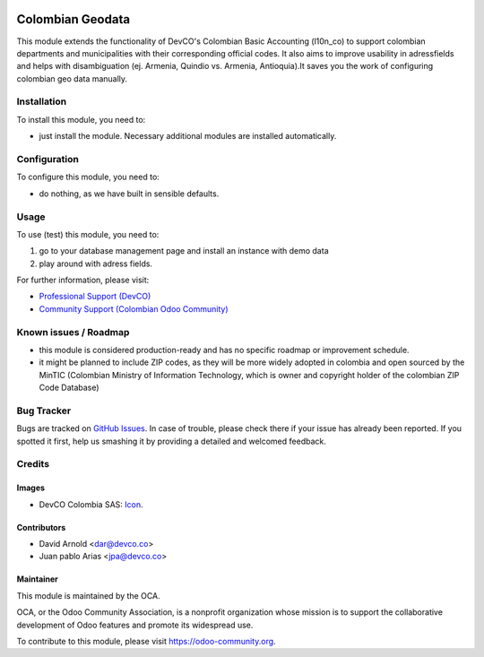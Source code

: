 .. image:: https://img.shields.io/badge/licence-LGPL--3-blue.svg
   :target: http://www.gnu.org/licenses/lgpl-3.0-standalone.html
   :alt: License: LGPL-3

=================
Colombian Geodata
=================

This module extends the functionality of DevCO's Colombian Basic Accounting (l10n_co) to support colombian departments and municipalities with their corresponding official codes. It also aims to improve usability in adressfields and helps with disambiguation (ej. Armenia, Quindio vs. Armenia, Antioquia).It saves you the work of configuring colombian geo data manually.

Installation
============

To install this module, you need to:

* just install the module. Necessary additional modules are installed automatically.

Configuration
=============

To configure this module, you need to:

* do nothing, as we have built in sensible defaults.

Usage
=====

To use (test) this module, you need to:

#. go to your database management page and install an instance with demo data
#. play around with adress fields.

.. image:: https://odoo-community.org/website/image/ir.attachment/5784_f2813bd/datas
   :alt: Try me on Runbot
   :target: https://runbot.odoo-community.org/runbot/195/10.0

For further information, please visit:

* `Professional Support (DevCO) <http://devco.co/>`_
* `Community Support (Colombian Odoo Community) <https://plus.google.com/communities/113251920989277948689>`_

Known issues / Roadmap
======================

* this module is considered production-ready and has no specific roadmap or improvement schedule.
* it might be planned to include ZIP codes, as they will be more widely adopted in colombia and open sourced by the MinTIC (Colombian Ministry of Information Technology, which is owner and copyright holder of the colombian ZIP Code Database)

Bug Tracker
===========

Bugs are tracked on `GitHub Issues
<https://github.com/odoo-colombia/l10n-colombia/issues>`_. In case of trouble, please
check there if your issue has already been reported. If you spotted it first,
help us smashing it by providing a detailed and welcomed feedback.

Credits
=======

Images
------

* DevCO Colombia SAS: `Icon <https://github.com/odoo-colombia/l10n-colombia/blob/10.0/l10n_co_geo/static/description/icon.png>`_.

Contributors
------------

* David Arnold <dar@devco.co>
* Juan pablo Arias <jpa@devco.co>


Maintainer
----------

.. image:: https://odoo-community.org/logo.png
   :alt: Odoo Community Association
   :target: https://odoo-community.org

This module is maintained by the OCA.

OCA, or the Odoo Community Association, is a nonprofit organization whose
mission is to support the collaborative development of Odoo features and
promote its widespread use.

To contribute to this module, please visit https://odoo-community.org.

